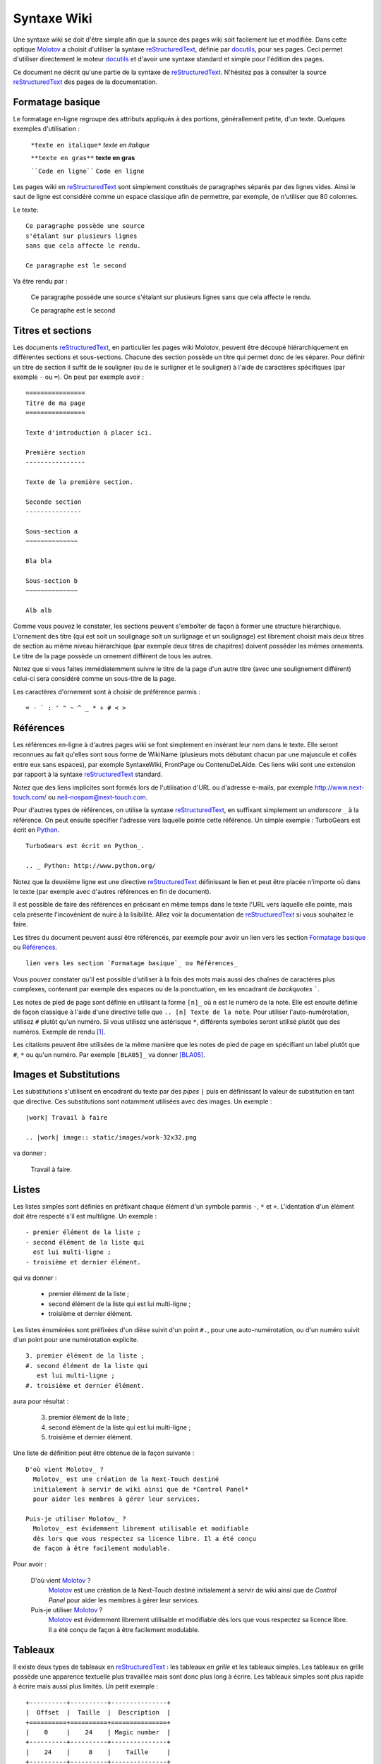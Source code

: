 ============
Syntaxe Wiki
============

Une syntaxe wiki se doit d'être simple afin que la source des pages wiki soit
facilement lue et modifiée. Dans cette optique Molotov_ a choisit d'utiliser
la syntaxe reStructuredText_, définie par docutils_, pour ses pages. Ceci
permet d'utiliser directement le moteur docutils_ et d'avoir une syntaxe
standard et simple pour l'édition des pages.

Ce document ne décrit qu'une partie de la syntaxe de reStructuredText_.
N'hésitez pas à consulter la source reStructuredText_ des pages de la
documentation.

Formatage basique
-----------------

Le formatage en-ligne regroupe des attributs appliqués à des portions,
générallement petite, d'un texte. Quelques exemples d'utilisation :

    ``*texte en italique*``  *texte en italique*
                             
    ``**texte en gras**``    **texte en gras**
                             
    ````Code en ligne````    ``Code en ligne``

Les pages wiki en reStructuredText_ sont simplement constitués de paragraphes
séparés par des lignes vides. Ainsi le saut de ligne est considéré comme un
espace classique afin de permettre, par exemple, de n'utiliser que 80 colonnes.

Le texte::

    Ce paragraphe possède une source
    s'étalant sur plusieurs lignes
    sans que cela affecte le rendu.
    
    Ce paragraphe est le second

Va être rendu par :

    Ce paragraphe possède une source
    s'étalant sur plusieurs lignes
    sans que cela affecte le rendu.
    
    Ce paragraphe est le second

Titres et sections
------------------

Les documents reStructuredText_, en particulier les pages wiki Molotov,
peuvent être découpé hiérarchiquement en différentes sections et sous-sections.
Chacune des section possède un titre qui permet donc de les séparer. Pour
définir un titre de section il suffit de le souligner (ou de le surligner
et le souligner) à l'aide de caractères spécifiques (par exemple ``-``
ou ``=``). On peut par exemple avoir ::

    ================
    Titre de ma page
    ================
    
    Texte d'introduction à placer ici.
    
    Première section
    ----------------
    
    Texte de la première section.
    
    Seconde section
    ---------------
    
    Sous-section a
    ~~~~~~~~~~~~~~
    
    Bla bla
    
    Sous-section b
    ~~~~~~~~~~~~~~
    
    Alb alb

Comme vous pouvez le constater, les sections peuvent s'emboîter de façon
à former une structure hiérarchique. L'ornement des titre (qui est soit un
soulignage soit un surlignage et un soulignage) est librement choisit mais
deux titres de section au même niveau hiérarchique (par exemple deux titres
de chapitres) doivent posséder les mêmes ornements. Le titre de la page
possède un ornement différent de tous les autres.

Notez que si vous faites immédiatemment suivre le titre de la page d'un
autre titre (avec une soulignement différent) celui-ci sera considéré comme
un sous-titre de la page.

Les caractères d'ornement sont à choisir de préférence parmis ::

    = - ` : ' " ~ ^ _ * + # < >

Références
----------

Les références en-ligne à d'autres pages wiki se font simplement en insérant
leur nom dans le texte. Elle seront reconnues au fait qu'elles sont sous
forme de WikiName (plusieurs mots débutant chacun par une majuscule et collés
entre eux sans espaces), par exemple SyntaxeWiki, FrontPage ou ContenuDeLAide.
Ces liens wiki sont une extension par rapport à la syntaxe reStructuredText_
standard.

Notez que des liens implicites sont formés lors de l'utilisation d'URL ou
d'adresse e-mails, par exemple http://www.next-touch.com/ ou
neil-nospam@next-touch.com.

Pour d'autres types de références, on utilise la syntaxe reStructuredText_,
en suffixant simplement un *underscore* ``_`` à la référence. On peut ensuite
spécifier l'adresse vers laquelle pointe cette référence. Un simple exemple :
TurboGears est écrit en Python_.
::

    TurboGears est écrit en Python_.
    
    .. _ Python: http://www.python.org/

Notez que la deuxième ligne est une directive reStructuredText_ définissant
le lien et peut être placée n'importe où dans le texte (par exemple avec
d'autres références en fin de document).

Il est possible de faire des références en précisant en même temps dans le
texte l'URL vers laquelle elle pointe, mais cela présente l'incovénient de
nuire à la lisibilité. Allez voir la documentation de reStructuredText_ si
vous souhaitez le faire.

Les titres du document peuvent aussi être référencés, par exemple pour avoir
un lien vers les section `Formatage basique`_ ou Références_.
::

    lien vers les section `Formatage basique`_ ou Références_

Vous pouvez constater qu'il est possible d'utiliser à la fois des mots
mais aussi des chaînes de caractères plus complexes, contenant par exemple
des espaces ou de la ponctuation, en les encadrant de *backquotes* `````.

Les notes de pied de page sont définie en utilisant la forme ``[n]_`` où ``n``
est le numéro de la note. Elle est ensuite définie de façon classique à l'aide
d'une directive telle que ``.. [n] Texte de la note``. Pour utiliser
l'auto-numérotation, utilisez ``#`` plutôt qu'un numéro. Si vous utilisez
une astérisque ``*``, différents symboles seront utilisé plutôt que des
numéros. Exemple de rendu [#]_.

Les citations peuvent être utilisées de la même manière que les notes de
pied de page en spécifiant un label plutôt que ``#``, ``*`` ou qu'un numéro.
Par exemple ``[BLA05]_`` va donner [BLA05]_.

Images et Substitutions
-----------------------

Les substitutions s'utilisent en encadrant du texte par des *pipes* ``|``
puis en définissant la valeur de substitution en tant que directive. Ces
substitutions sont notamment utilisées avec des images. Un exemple ::

    |work| Travail à faire
    
    .. |work| image:: static/images/work-32x32.png

va donner :

    |work| Travail à faire.
    
    .. |work| image:: static/images/work-32x32.png

Listes
------

Les listes simples sont définies en préfixant chaque élément d'un symbole
parmis ``-``, ``*`` et ``+``. L'identation d'un élément doit être respecté
s'il est multiligne. Un exemple ::

    - premier élément de la liste ;
    - second élément de la liste qui
      est lui multi-ligne ;
    - troisième et dernier élément.

qui va donner :

    - premier élément de la liste ;
    - second élément de la liste qui
      est lui multi-ligne ;
    - troisième et dernier élément.

Les listes énumérées sont préfixées d'un dièse suivit d'un point ``#.``,
pour une auto-numérotation, ou d'un numéro suivit d'un point pour une
numérotation explicite.
::

    3. premier élément de la liste ;
    #. second élément de la liste qui
       est lui multi-ligne ;
    #. troisième et dernier élément.

aura pour résultat :

    3. premier élément de la liste ;
    #. second élément de la liste qui
       est lui multi-ligne ;
    #. troisième et dernier élément.

Une liste de définition peut être obtenue de la façon suivante ::

    D'où vient Molotov_ ?
      Molotov_ est une création de la Next-Touch destiné
      initialement à servir de wiki ainsi que de *Control Panel*
      pour aider les membres à gérer leur services.
    
    Puis-je utiliser Molotov_ ?
      Molotov_ est évidemment librement utilisable et modifiable
      dès lors que vous respectez sa licence libre. Il a été conçu
      de façon à être facilement modulable.

Pour avoir :

    D'où vient Molotov_ ?
      Molotov_ est une création de la Next-Touch destiné
      initialement à servir de wiki ainsi que de *Control Panel*
      pour aider les membres à gérer leur services.
    
    Puis-je utiliser Molotov_ ?
      Molotov_ est évidemment librement utilisable et modifiable
      dès lors que vous respectez sa licence libre. Il a été conçu
      de façon à être facilement modulable.

Tableaux
--------

Il existe deux types de tableaux en reStructuredText_ : les tableaux *en grille*
et les tableaux simples. Les tableaux en grille possède une apparence textuelle
plus travaillée mais sont donc plus long à écrire. Les tableaux simples sont
plus rapide à écrire mais aussi plus limités. Un petit exemple ::

    +----------+----------+---------------+
    |  Offset  |  Taille  |  Description  |
    +==========+==========+===============+
    |    0     |    24    | Magic number  |
    +----------+----------+---------------+
    |    24    |     8    |    Taille     |
    +----------+----------+---------------+
    |    32    | Tableau spammé ! (SPAM)  |
    +----------+----------+---------------+
    |    36    |    28    |  Non utilisé  |
    +----------+----------+---------------+

Qui va donner :

    +----------+----------+---------------+
    |  Offset  |  Taille  |  Description  |
    +==========+==========+===============+
    |    0     |    24    | Magic number  |
    +----------+----------+---------------+
    |    24    |     8    |    Taille     |
    +----------+----------+---------------+
    |    32    | Tableau spammé ! (SPAM)  |
    +----------+----------+---------------+
    |    36    |    28    |  Non utilisé  |
    +----------+----------+---------------+

.. [#] Exemple de note de pied de page.
.. [BLA05] Blatahut, 2005, *De l'utilisation du bla en société*
.. _Molotov: http://molotov.next-touch.com/
.. _Python: http://www.python.org/
.. _docutils: http://docutils.sourceforge.net/
.. _reStructuredText: http://docutils.sourceforge.net/rst.html
